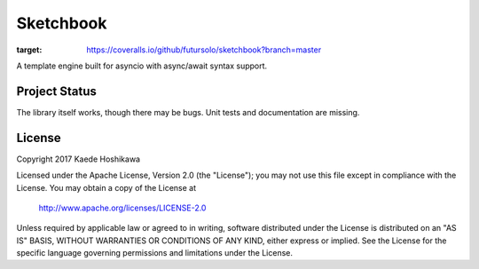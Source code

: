 Sketchbook
==========
.. image:: https://coveralls.io/repos/github/futursolo/sketchbook/badge.svg?branch=master
:target: https://coveralls.io/github/futursolo/sketchbook?branch=master


A template engine built for asyncio with async/await syntax support.

Project Status
--------------
The library itself works, though there may be bugs.
Unit tests and documentation are missing.

License
-------
Copyright 2017 Kaede Hoshikawa

Licensed under the Apache License, Version 2.0 (the "License");
you may not use this file except in compliance with the License.
You may obtain a copy of the License at

    http://www.apache.org/licenses/LICENSE-2.0

Unless required by applicable law or agreed to in writing, software
distributed under the License is distributed on an "AS IS" BASIS,
WITHOUT WARRANTIES OR CONDITIONS OF ANY KIND, either express or implied.
See the License for the specific language governing permissions and
limitations under the License.
